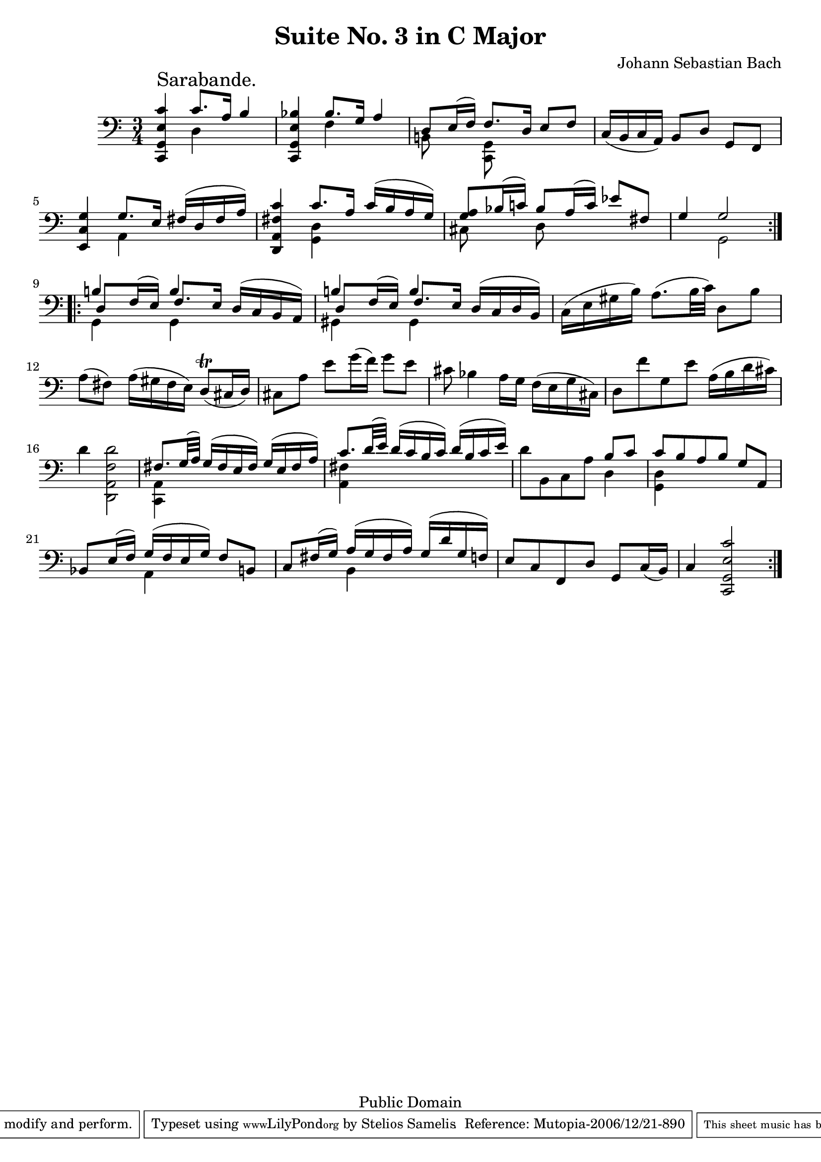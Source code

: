 \version "2.10.0"

\header {
  title = "Suite No. 3 in C Major"
  composer = "Johann Sebastian Bach"
  mutopiatitle = "Suite No. 3 in C Major"
  mutopiacomposer = "BachJS"
  mutopiainstrument = "Cello"
  mutopiaopus = "BWV 1009"
  date = "18th Century"
  source = "Bach Gesellschaft"
  style = "Baroque"
  copyright = "Public Domain"
  maintainer = "Stelios Samelis"
  lastupdated = "2006/December/18"
  version = "2.6.0"
 footer = "Mutopia-2006/12/21-890"
 tagline = \markup { \override #'(box-padding . 1.0) \override #'(baseline-skip . 2.7) \box \center-align { \small \line { Sheet music from \with-url #"http://www.MutopiaProject.org" \line { \teeny www. \hspace #-1.0 MutopiaProject \hspace #-1.0 \teeny .org \hspace #0.5 } • \hspace #0.5 \italic Free to download, with the \italic freedom to distribute, modify and perform. } \line { \small \line { Typeset using \with-url #"http://www.LilyPond.org" \line { \teeny www. \hspace #-1.0 LilyPond \hspace #-1.0 \teeny .org } by \maintainer \hspace #-1.0 . \hspace #0.5 Reference: \footer } } \line { \teeny \line { This sheet music has been placed in the public domain by the typesetter, for details see: \hspace #-0.5 \with-url #"http://creativecommons.org/licenses/publicdomain" http://creativecommons.org/licenses/publicdomain } } } }
}

\score {
 \context Staff = "up" {
 \clef bass
 \key c \major
 \time 3/4
 \set Staff.midiInstrument = "contrabass"
 \override TextScript #'padding = #2.0
 \repeat volta 2 { <c, g, e c'>4^\markup { \huge "Sarabande." } << { c'8.[ a16] b4 } \\ { d4 } >>
 <c, g, e bes>4 << { bes8.[ g16] a4 } \\ { f4 } >>
 << { d8[ e16( f)] f8. d16 e8 f } \\ { b,!8 s8 <c, g,>8 s8 s4 } >> c16( b, c a,) b,8[ d] g, f,
 <e, c g>4 << { g8. e16 fis16([ d fis a]) } \\ { a,4 s4 } >> <d, a, fis c'>4 << { c'8. a16 c'16([ b a g]) } \\ { <g, d>4 s4 } >>
 << { <g a>8 bes16( c'!) bes8 a16( c') ees'8[ fis] g4 g2 } \\ { cis8 s8 d8 s8 s4 s4 g,2 } >> }
 \repeat volta 2 { << { b!4 b4 d16( c b, a,) b!4 b4 d16( c d b,) } \\ { g,4 g,4 s4 gis,4 gis,4 s4 } \\
 { d8[ f16( e)] f8. e16 s4 d8[ f16( e)] f8. e16 s4 } >> c16( e gis b) a8.( b32 c') d8[ b]
 a8( fis) a16( gis fis e) d8^\trill( cis16 d) cis8[ a] e'8[ g'16( f')] g'8[ e'] cis'8 bes4 a16 g f( e g cis)
 d8[ f' g e'] a16( b d' cis') d'4 <d, a, f d'>2 << { fis8. g32( a) g16([ fis e fis]) g( e fis a) } \\ { <c, a,>4 s2 } >>
 << { c'8. d'32( e') d'16([ c' b c']) d'( b c' e') } \\ { <a, fis>4 s2 } >> d'8[ b, c a] << { b8[ c'] } \\ { d4 } >>
 << { c'8[ b a b] g[ a,] bes,8 e16( f) g16([ f e g]) f8[ b,] c8 fis16( g) a([ g fis a]) g( d' g f) } \\
 { <g, d>4 s2 s4 a,4 s4 s4 b,4 s4 } >> e8[ c f, d] g,8[ c16( b,)] c4 <c, g, e c'>2 }
}

 \layout { }
 
  \midi {
    \context {
      \Score
      tempoWholesPerMinute = #(ly:make-moment 82 4)
      }
    }


}

